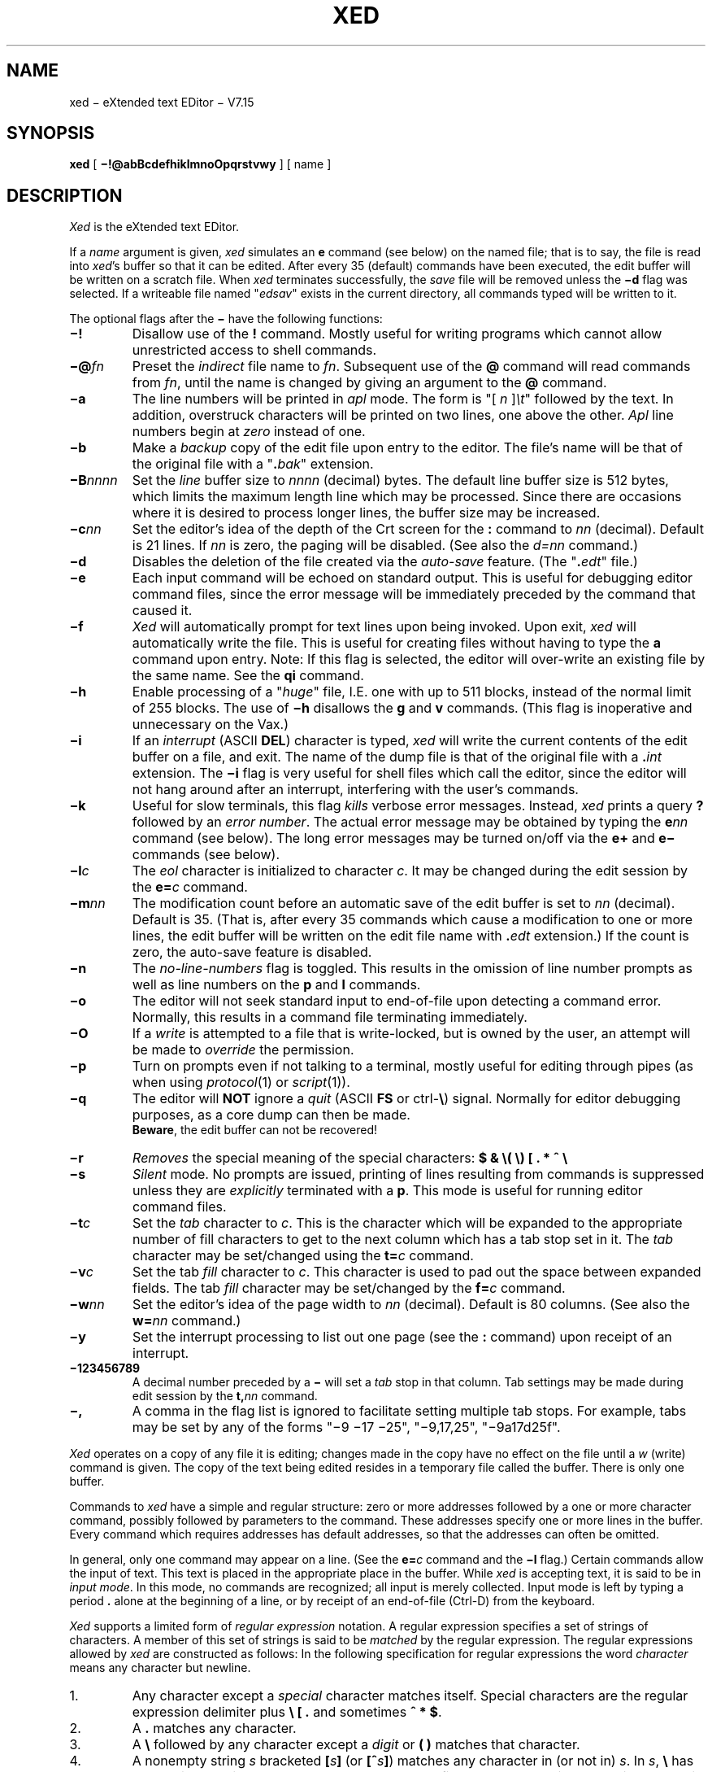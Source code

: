 .ds v 7.15
.nr sa 35
.ds ex edt
.ds ed xed
.ds Ed Xed
.ds ED XED
.ds ux eXtended
'''.ds ed eed
'''.ds Ed Eed
'''.ds ED EED
'''.ds ux EE/unix
.if t .ds 0 \o'/0'
.if t .ds oq "``
.if t .ds cq "''
.if n .ds oq ""
.if n .ds cq ""
.nh
.TH \*(ED 1 "28 July 1983"
.UC 4
.SH NAME
\*(ed
\(mi \*(ux text EDitor \(mi V\*v
.SH SYNOPSIS
.B \*(ed
[
.B \(mi!@abBcdefhiklmnoOpqrstvwy
] [ name ]
.SH DESCRIPTION
.I \*(Ed
is the \*(ux text EDitor.
.PP
If a
.I name
argument is given,
.I \*(ed
simulates an
.B e
command (see below) on the named file; that is to say,
the file is read into
.IR \*(ed 's
buffer so that it can be edited.
After every \n(sa
(default)
commands have been executed,
the edit buffer will be written
on a scratch file.
When
.I \*(ed
terminates successfully,
the
.I save
file will be removed unless the
.B \(mid
flag was selected.
If a writeable file named \*(oq\c
.I edsav\c
\&\*(cq exists in the current directory,
all commands typed will be written to it.
.PP
The optional flags after the
.B \(mi
have the following functions:
.TP
.B \(mi!
Disallow use of the
.B !
command.
Mostly useful for writing programs which cannot allow
unrestricted access to shell commands.
.TP
.BI \(mi@ fn
Preset the
.I indirect
file name to
.IR fn .
Subsequent use of the
.B @
command will read commands from
.IR fn ,
until the name is changed by giving an argument to the
.B @
command.
.TP
.B \(mia
The line numbers will be printed in
.I apl
mode.
The form is
\*(oq[
.I n
]\fI\et\fP\*(cq
followed by the text.
In addition,
overstruck characters will be printed
on two lines, one above the other.
.I Apl
line numbers begin at
.I zero
instead of one.
.TP
.B \(mib
Make a
.I backup
copy of the edit file
upon entry to the editor.
The file's name will be that of the original
file with a \*(oq\c
.BI . bak\c
\&\*(cq extension.
.TP
.BI \(miB nnnn
Set the
.I line
buffer size to
.I nnnn
(decimal) bytes.
The default line buffer size is 512 bytes,
which limits the maximum length line which may be processed.
Since there are occasions where it is desired to process
longer lines,
the buffer size may be increased.
.TP
.BI \(mic nn
Set the editor's idea of the depth of the Crt screen
for the
.B :
command to
.I nn
(decimal).
Default is 21 lines.
If
.I nn
is zero, the paging will be disabled.
(See also the
.I d=nn
command.)
.TP
.B \(mid
Disables the deletion of the file created via the
.I auto-save
feature.
(The \*(oq\c
.BI . \*(ex\c
\&\*(cq file.)
.TP
.B \(mie
Each input command will be echoed on standard output.
This is useful for debugging editor command files,
since the error message will be immediately
preceded by the command that caused it.
.TP
.B \(mif
.I \*(Ed
will automatically prompt for text lines
upon being invoked.
Upon exit,
.I \*(ed
will automatically write the file.
This is useful for creating files without having to type the
.B a
command upon entry.
Note: If this flag is selected, the editor will over-write
an existing file by the same name.
See the
.B qi
command.
.TP
.B \(mih
Enable processing of a \*(oq\c
.I huge\c
\&\*(cq file, I.E. one with
up to 511 blocks, instead of the normal limit
of 255 blocks.
The use of
.B \(mih
disallows the
.B g
and
.B v
commands.
(This flag is inoperative and unnecessary on the Vax.)
.TP
.B \(mii
If an
.I interrupt
(ASCII
.BR DEL )
character is typed,
.I \*(ed
will write the current contents of the edit buffer on a file,
and exit.
The name of the dump file is that of the original file with a
.BI . int
extension.
The
.B \(mii
flag is very useful for shell files
which call the editor, since the editor will
not hang around after an interrupt,
interfering with the user's commands.
.TP
.B \(mik
Useful for slow terminals,
this flag
.I kills
verbose error messages.
Instead,
.I \*(ed
prints a query
.B ?
followed by an
.IR "error number" .
The actual error message may be obtained by typing the
.BI e nn
command (see below).
The long error messages may be turned on/off
via the
.B e+
and
.B e\(mi
commands (see below).
.TP
.BI \(mil c
The
.I eol
character is initialized to character
.IR c .
It may be changed during the edit session by the
.BI e= c
command.
.TP
.BI \(mim nn
The modification count before an automatic
save of the edit buffer is set to
.I nn
(decimal).
Default is \n(sa.
(That is, after every \n(sa commands which cause
a modification to one or more lines, the
edit buffer will be written on the edit
file name with
.BI . \*(ex
extension.)
If the count is zero, the auto-save feature is disabled.
.TP
.B \(min
The
.I no-line-numbers
flag is toggled.
This results in the omission of line number prompts
as well as line numbers on the
.B p
and
.B l
commands.
.TP
.B \(mio
The editor will not seek standard input to end-of-file
upon detecting a command error.
Normally, this results in a command file terminating immediately.
.TP
.B \(miO
If a
.I write
is attempted to a file that is write-locked,
but is owned by the user,
an attempt will be made to
.I override
the permission.
.TP
.B \(mip
Turn on prompts even if not talking to a terminal, mostly
useful for editing through pipes
(as when using
.IR protocol (1)
or
.IR script (1)).
.TP
.B \(miq
The editor will
.B NOT
ignore a
.I quit
(ASCII
.B FS
or ctrl-\c
.B \e\c
) signal.
Normally for editor debugging purposes, as a core dump
can then be made.
.br
.BR Beware ,
the edit buffer can not be recovered!
.TP
.B \(mir
.I Removes
the special meaning of the special characters:
.B $
.B &
.B \e(
.B \e)
.B [
.B .
.B *
.B ^
.B \e
.TP
.B \(mis
.I Silent
mode.
No prompts are issued,
printing of lines resulting from commands is suppressed
unless they are
.I explicitly
terminated with a
.BR p .
This mode is useful for running editor command files.
.TP
.BI \(mit c
Set the
.I tab
character to
.IR c .
This is the character which will be expanded
to the appropriate number of fill characters to get
to the next column which has a tab stop set in it.
The
.I tab
character may be set/changed using the
.BI t= c
command.
.TP
.BI \(miv c
Set the tab
.I fill
character to
.IR c .
This character is used to pad out the space between expanded
fields.
The tab
.I fill
character may be set/changed by the
.BI f= c
command.
.TP
.BI \(miw nn
Set the editor's idea of the page width to
.I nn
(decimal).
Default is 80 columns.
(See also the
.BI w= nn
command.)
.TP
.B \(miy
Set the interrupt processing to list out
one page
(see the
.B :
command)
upon receipt of an interrupt.
.TP
.B \(mi\*0123456789
A decimal number preceded by a
.B \(mi
will set a
.I tab
stop in that column.
Tab settings may be made during edit session by the
.BI t, nn
command.
.TP
.B \(mi,
A comma in the flag list is ignored to facilitate
setting multiple tab stops.
For example, tabs may be set by any of the forms
\*(oq\(mi9\ \(mi17\ \(mi25\*(cq, \*(oq\(mi9,17,25\*(cq, \*(oq\(mi9a17d25f\*(cq.
.PP
.I \*(Ed
operates on a copy of any file it is editing; changes made
in the copy have no effect on the file until a
.I w
(write)
command is given.
The copy of the text being edited resides
in a temporary file called the buffer.
There is only one buffer.
.PP
Commands to
.I \*(ed
have a simple and regular structure:
zero or more addresses followed by a one or more character
command, possibly followed by parameters to the command.
These addresses specify one or more lines in the buffer.
Every command which requires addresses has default addresses,
so that the addresses can often be omitted.
.PP
In general, only one command may appear on a line.
(See the
.BI e= c
command and the
.B \(mil
flag.)
Certain commands allow the input of text.
This text is placed in the appropriate place in the buffer.
While
.I \*(ed
is accepting text, it is said to be in
.IR "input mode" .
In this mode, no commands are recognized;
all input is merely collected.
Input mode is left by typing a period
.B .
alone at the
beginning of a line, or by receipt of an end-of-file
(Ctrl-D)
from the keyboard.
.PP
.I \*(Ed
supports a limited form of
.I "regular expression"
notation.
A regular expression specifies
a set of strings of characters.
A member of this set of strings is said to be
.I matched
by the regular expression.
The regular expressions allowed by
.I \*(ed
are constructed as follows:
In the following specification for regular expressions
the word
.I character
means any character but newline.
.IP 1.
Any character except a
.I special
character
matches itself.
Special characters are
the regular expression delimiter plus
.B "\e [ ."
and sometimes
.BR "^ * $" .
.IP 2.
A
.B .
matches any character.
.IP 3.
A
.B \e
followed by any character except a
.I digit
or
.B "( )"
matches that character.
.IP 4.
A nonempty string
.I s
bracketed
.B [\c
.I s\c
.B ]
(or
.B [^\c
.I s\c
.BR ] )
matches any character in (or not in)
.IR s .
In 
.IR s ,
.B \e
has no special meaning, and
.B ]
may only appear as
the first letter.
A substring 
.I a\c
\(mi\c
.IR b ,
with
.I a
and
.I b
in ascending ASCII order, stands for the inclusive
range of ASCII characters.
.IP 5.
A regular expression of form 1-4 followed by
.B *
matches a sequence of
.I zero
or more matches of the regular expression.
.IP 6.
A regular expression,
.IR x ,
of form 1-8, bracketed
.B \e(\c
.I x\c
.B \e)
matches what
.I x
matches, with side-effects described under the
.B s
command below.
.IP 7.
A
.B \e
followed by a digit 
.I n
matches a copy of the string that the
bracketed regular expression beginning with the
.IR n th
.B \e(
matched.
.IP 8.
A regular expression of form 1-8,
.IR x ,
followed by a regular expression of form 1-7,
.I y
matches a match for
.I x
followed by a match for
.IR y ,
with the
.I x
match being as long as possible while still permitting a
.I y
match.
.IP 9.
A regular expression of form 1-8 preceded by
.B ^
(or followed by
.BR $ ),
is constrained to matches that
begin at the left (or end at the right) end of a line.
.IP 10.
A regular expression of form 1-9 picks out the
longest among the leftmost matches in a line.
.IP 11.
An empty regular expression stands for a copy of the
last regular expression encountered.
.PP
Regular expressions are used in addresses to specify
lines and in one command
(see
.B s
below)
to specify a portion of a line which is to be replaced.
If it is desired to use one of
the regular expression metacharacters as an ordinary
character, that character may be preceded by
.BR \e .
This also applies to the character bounding the regular
expression
(often
.BR / )
and to
.B \e
itself.
.PP
To understand addressing in
.I \*(ed
it is necessary to know that at any time there is a
.IR "current line" .
Generally speaking, the current line is
the last line affected by a command; however,
the exact effect on the current line
is discussed under the description of the command.
Addresses are constructed as follows.
.IP 1.
The character
.B .
addresses the current line.
.IP 2.
The character
.B $
addresses the last line of the buffer.
.IP 3.
A decimal number
.I n
addresses the
.IR n -th
line of the buffer.
.IP 4.
.BI \(aa x
addresses the line (or lines) marked with the
mark name character
.IR x ,
which must be a lower-case letter.
An alternative to this syntax is the capital
letter alone.
Lines are marked with the
.B k
command described below.
.IP 5.
.B \(aa\c
.IB x ^
(or
.IB X ^\c
) addresses the first (lower)
line of the range marked
with the mark name character
.IR x .
(See the
.I k
command description.)
.IP 6.
.B \(aa\c
.IB x $
(or
.IB X $\c
) addresses the last (upper)
line of the range marked
with the mark name character
.IR x .
(See the
.B k
command description.)
.IP 7.
A regular expression enclosed in slashes
.B /
addresses
the first line found by searching toward the end of the
buffer and stopping at the first line containing a
string matching the regular expression.
If necessary the search wraps around to the beginning of the buffer.
.IP 8.
A regular expression enclosed in queries
.B ?
addresses
the first line found by searching toward the beginning of
the buffer and stopping at the first line containing
a string matching the regular expression.
If necessary the search wraps around to the end of the buffer.
.IP 9.
An address followed by a plus sign
.B +
or a minus sign
.B \(mi
followed by a decimal number
specifies that address plus
(resp. minus)
the indicated number of lines.
The plus sign may be omitted.
.IP 10.
If an address begins with
.B +
or
.B \(mi
the addition or subtraction is taken with respect to the current line;
e\.g\.
.B \(mi5
is understood to mean
.BR .\(mi5 .
(If the first address is omitted, but a second
bound is specified, then the first address will be the current line
plus one.
e.g. \*(oq\c
.B ,+10\c
\&\*(cq is equivalent to \*(oq\c
.B .+1,.+10\c
\&\*(cq.)
.IP 11.
If an address ends with
.B +
or
.BR \(mi ,
then 1 is added (resp. subtracted).
As a consequence of this rule and rule 10,
the address
.B \(mi
refers to the line before the current line.
Moreover, trailing
.B +
and
.B \(mi
characters have cumulative effect, so
.B \(mi\(mi
refers to the current
line less 2.
(There are complications of this rule,
see the
.B b
command below.)
.IP 12.
To maintain compatibility with earlier versions of the editor,
the character
.B ^
in addresses is entirely equivalent to
.BR \(mi .
.IP 13.
The character
.B =
specifies that the address bounds of the
previous command are to be used for the current command.
.IP 14.
The character pair
.B =^
addresses the lower bound
(first address) specified in the previous command.
.IP 15.
The character pair
.B =$
addresses the upper bound
(second address) specified in the previous command.
.IP 16.
The character pair
.B ..
addresses the
last value of
.B .
different from the current value of
.BR . \\|.
.PP
Commands may require zero, one, or two addresses.
Commands which require no addresses regard the presence
of an address as an error.
Commands which accept one or two addresses
assume default addresses when insufficient are given.
If more addresses are given than such a command requires,
the last one or two (depending on what is accepted) are used.
.PP
Addresses are separated from each other typically by a comma
.BR , \\|.
They may also be separated by a semicolon
.BR ; \\|.
In this case the current line
.B .
is set to
the first address before the next address is interpreted.
The second address of any two-address sequence
must correspond to a line following
the line corresponding to the first address.
.PP
In the following list of
.I \*(ed
commands, the default addresses are shown in parentheses.
The parentheses are not part of the address,
but are used to show that the given addresses are the default.
.PP
As mentioned, it is generally illegal for more than one
command to appear on a line. However, most commands may be suffixed by
.BR p ,
.BR b ,
.B q
or
.BR l ,
in which case the current line is either
printed (as in the
.B p
command), listed with balanced pairs of parentheses, square brackets,
and brace brackets numbered (\c
.BR b ),
quoted (by
.B
"
or
.BR \(aa )
string lengths (\c
.BR q ),
or listed as in the
.B l
command.
.de PI
.br
.ne 5
.IP
.ti -.5i
..
.PI
(
.B .
)\c
.B a
.ti -.5i
.I text
.ti -.5i
.B .
.br
The
.I append
command reads the given text
and appends it after the addressed line.
.B .
is left on the last line input, if there
were any, otherwise at the addressed line.
Address \*(oq\c
.B \*0\c
\&\*(cq is legal for this command;
text is placed at the beginning of the buffer.
.PI
(
.B .
)\c
.B a
.I text
.br
If a space immediately follows the
.I append
command,
then the
.I text
immediately following the space is appended after
the addressed line.
.B .
is left at the newly created line.
This is essentially a quick method for entering one line.
.PI
(
.B .
,
.B .
)\c
.BI a/ text\c
.B /
.br
Append the text after the last character in the addressed lines.
.PI
.BI b nn
.br
The
.I browse
count is set to
.I nn
(decimal).
This count is then used for subsequent
.I "new-line"
commands as the number of lines to be printed out.
If
.I nn
is missing, the count is reset to 1.
.sp 1
In constructing addresses as described in rule 11 above,
the browse count is added to or subtracted from
the current address,
instead of a constant of 1 for each
.B +
or
.BR \(mi .
Normally this has no effect since the default is 1.
.PI
(
.B .
,
.B .
)\c
.B c
.ti -.5i
.I text
.ti -.5i
.B .
.br
The
.I change
command deletes the addressed lines, then accepts input
text which replaces these lines.
.B .
is left at the last line input; if there were none,
it is left at the first line not deleted.
.PI
(
.B .
,
.B .
)\c
.BI c/ "regular expression\c"
.BI / replacement\c
.B /
.ti -.5i
(
.B .
,
.B .
)\c
.BI c/ "regular expression\c"
.BI / replacement\c
.BI / nn
.ti -.5i
(
.B .
,
.B .
)\c
.BI c/ "regular expression\c"
.BI / replacement\c
.B /g
.br
This form of the change command is identical to the
.B s
command below.
.PI
(
.B .
,
.B .
)\c
.BI co a
.br
The
.B co
(copy) command is identical to the
.B t
(transfer)
command below.
.PI
(
.B .
,
.B .
)\c
.B d
.br
The
.I delete
command deletes the addressed lines from the buffer.
The line originally after the last line
deleted becomes the current line;
if the lines deleted were originally at the end,
the new last line becomes the current line.
.PI
.B d
.I pathname
.br
The current directory is set to
.I pathname
by a call to
.IR chdir (2).
.PI
.BI d= nn
.br
Sets
.IR \*(ed 's
idea of what the
.I depth
of the screen is, to
.I nn
(decimal)
lines.
This is used in calculating how many lines will
fit on the screen with the
.B :
command, and may be preset with the
.B \(mic
flag
(see above).
.PI
.B e
.I filename
.ti -.5i
.B ei
.I filename
.br
The
.I edit
command causes the entire contents of the buffer to be deleted,
and then the named file to be read in.
If no
.I filename
is given, the
.I current
file is used.
.B .
is set to the last line of the buffer.
The number of lines read is printed.
.I filename
(if present) is remembered for
possible use as a default file name in a subsequent
.BR e ,
.BR r ,
or
.B w
command.
If the
.B i
is present,
.I \*(ed
will read
.I filename
immediately
(without double-checking first).
.PI
.BI e= c
.br
The
.I end-of-line
character is set to
.IR c .
Thereafter,
any occurrences of
.I c
are treated as if they were an actual newline character.
This facilitates entering several commands on the same
physical line.
.BR Caution :
the
.I eol
character is also interpreted in
.I insert
mode.
.PI
.BI e nn
.br
Displays the
.I long
error message for error number
.IR nn .
.PI
.B e+
.ti -.5i
.B e\(mi
.br
If a
.B \(mi
follows,
issue error messages in the form
.BI ? nn
where
.I nn
is the error number of the error that occurred.
This is mostly useful for slow terminals.
A
.B +
returns to long error messages.
(See the
.B \(mik
flag,
and the
.BI e nn
command above.)
.PI
(
.B .
,
.B .
)\c
.B exp
.br
Providing that a
.I "tab character"
has been set
(see the
.BI t= c
command and the
.B \(mit
flag)
as well as
.I "tab stops"
being set
(see the
.BI t, nn
command),
any instances of the
.I "tab character"
within the addressed lines which are to the left
of a column which is marked as a
.IR "tab stop" ,
will be expanded with an appropriate
number of
.IR "fill characters" .
(See the
.BI f= c
command).
.PI
.B f
.I filename
.br
The
.I filename
command prints the currently remembered file name.
If
.I filename
is given,
the currently remembered file name is changed to
.IB filename .
.PI
.BI f= c
.br
Set the
.I fill
character to
.IR c .
This is the character used to fill out a line where
.I tab
characters have been expanded.
If
.I c
is missing,
the
.I fill
character is reset to the default,
which uses as many tabs as possible,
followed by as many blanks as necessary to reach
the desired column, resulting in the fewest possible
characters to get to the desired position.
.PI
(
.B 1
,
.B $
)\c
.BI g/ "regular expression\c"
.BI / command-list
.ti -.5i
(
.B 1
,
.B $
)\c
.BI g/ "regular expression\c"
.BI /v command-list
.br
In the
.I global
command, the first step is to mark every line which matches
the given
.IR "regular expression" .
If the optional
.B v
is present after the regular expression,
each line potentially matching the regular expression will
be printed, followed by the message \*(oq\c
.B "Ok?\\ \c"
\&\*(cq.
If the response begins with
.IR n ,
the line will not
be marked, any other response will cause the line to
be marked.
Then for every marked line, the
given command list is executed with
.B .
initially set to that line.
A single command or the first of multiple commands
appears on the same line with the global command.
All lines of a multi-line list except the last line 
must be ended with
.B \e\c
\&.
The
.BR a ,
.BR i ,
and
.B c
commands and associated input are permitted;
the
.B .
terminating input mode may be omitted if it would be on the
last line of the command list.
The (global) commands,
.BR g ,
and
.BR v ,
are not permitted in the command list.
If an
.I end-of-file
(Ctrl-D)
is typed in response to the prompt,
no further lines will be scanned or marked,
and all lines marked so far (if any) will have
.I command-list
applied to them.
.PI
.B h
.ti -.5i
.BI h nn
.br
Column numbers to column
.I nn
(default 71)
are printed out.
Any columns which have
.I tab
stops set will print out with
.B \(mi
character in the appropriate position.
.PI
.BR he [lp]
.br
List syntax of all
.I \*(ed
commands available.
(Merely displays the contents of the file
.B /etc/\*(ed.doc\c
\&.)
.PI
(
.B .
)\c
.B i
.ti -.5i
.I text
.ti -.5i
.B .
.br
This command inserts the given text before the addressed line.
.B .
is left at the last line input;
if there were none,
at the addressed line.
This command differs from the
.B a
command only in the placement of the text.
.PI
(
.B .
)\c
.B i
.I text
.br
This form of the
.I insert
command inserts one line before the addressed line,
consisting of the
.I text
following the space.
(See the
.B a
command.)
.PI
(
.B .
,
.B .
)\c
.BI i/ text\c
.B /
.br
Insert the text before the first character in the addressed lines.
.PI
(
.B .\(mi1
,
.B .
)\c
.B j
.ti -.5i
(
.B .\(mi1
,
.B .
)\c
.BI j/ text\c
.B /
.br
Join the addressed lines together to form one resulting line.
This effectively removes the new-line from the
ends of all but the last line.
(Useful for rejoining lines that
were split incorrectly by the
.I s
command.)
.sp 1
If a delimiter
(and perhaps some
.IR text )
is present,
then the
.I text
will be inserted between the text of the joined lines.
.PI
.B k
.ti -.5i
(
.B .
,
.B .
)\c
.BI k x
.br
The mark command marks the addressed line(s) with name
.IR x ,
which must be a letter.
Either of the address forms
.BI \(aa x
or
.I X
(capital letter)
then address this/these line(s).
If no character is specified after the command,
all currently marked lines are listed.
.PI
(
.B .
,
.B .
)\c
.B l
.br
The
.I list
command prints the addressed lines in an unambiguous way:
non-graphic characters are printed as
.IR ^X ,
and long lines are folded.
.I Tab
characters show as
\o'->'
and
.I backspace
characters are displayed as
\o'-<'.
An
.B l
command may follow most others on the same line.
.PI
(
.B .+1
,
.BI .+ nn
)\c
.B la
.br
One
.I page
of text is listed as in the
.B l
command above.
The text is guaranteed not to scroll off the screen.
.PI
(
.B 1
,
.B $
)\c
.B ll
.br
The entire contents of the edit buffer are listed as if \*(oq\c
.B 1,$l\c
\&\*(cq had been typed.
.PI
.B m
.br
The characters
.B ^
.B $
.B .
.B *
.B [
.B &
.B \e(
.B \e)
and
.B \e
lose or regain their
special meaning in patterns as well as in the substitute command.
Each invocation of
.B m
toggles the \*(oq\c
.I magic\c
\&\*(cq characters on/off.
.PI
(
.B .
,
.B .
)\c
.BI m a
.ti -.5i
(
.B .
,
.B .
)\c
.BI mo a
.br
The
.I move
command repositions the addressed
lines after the line addressed by
.IR a .
The last of the moved lines becomes the current line.
.PI
.B n
.br
Line numbering is toggled on or off.
.PI
.B n+
.ti -.5i
.B n\(mi
.br
Line numbering for the
.B |
(and other variants)
command is turned on for a
.BR + ,
off for a
.BR \(mi .
.PI
(
.B .
,
.B .
)\c
.B p
.br
The
.I print
command prints the addressed lines.
.B .
is left at the last line printed.
The
.B p
command may be placed on the same line after most commands.
.PI
(
.B .+1
,
.BI .+ nn
)\c
.B pa
.br
One
.I page
of text is printed out.
The text is guaranteed not to scroll off the screen.
(See the
.B :
command below.)
.PI
(
.B 1
,
.B $
)\c
.B pp
.br
The entire contents of the edit buffer are listed as if \*(oq\c
.B 1,$p\c
\&\*(cq had been typed.
.PI
.B q
.ti -.5i
.B qi
.br
The
.I quit
command causes
.I \*(ed
to exit.
No automatic write of a file is done.
If the edit file has been modified and the entire contents
of the buffer have not been written to a file,
a query will be issued to insure that the user
has not forgotten to write his file.
If the
.B i
is present, the editor will quit immediately
(without double-checking first).
Moreover,
if the
.B \(mif
flag was selected,
the file will
.I not
be (over)written.
.PI
(
.B $
)\c
.B r
.I filename
.br
The
.I read
command reads in the given file after the addressed line.
If no file name is given,
the remembered file name, if any, is used (see
.I e
and
.I f
commands).
The remembered file name is not changed unless
.I filename
is the very first file name mentioned.
Address \*(oq\c
.B \*0\c
\&\*(cq is legal for
.I r
and causes the file to be read at the beginning of the buffer.
If the read is successful, the number of lines read is typed.
.B .
is left at the last line read from the file.
.PI
.B s
.br
The
.I stop
command without any parameters performs an automatic write
(\c
.BR w )
if the file has been modified and then exits the editor.
.PI
(
.B .
,
.B .
)\c
.BI s/ "regular expression\c"
.BI / replacement\c
.B /
.ti -.5i
(
.B .
,
.B .
)\c
.BI s/ "regular expression\c"
.BI / replacement\c
.BI / nn
.ti -.5i
(
.B .
,
.B .
)\c
.BI s/ "regular expression\c"
.BI / replacement\c
.B /g
.br
The
.I substitute
command searches each addressed
line for an occurrence of the specified regular expression.
On each line in which a match is found,
one of the folowing actions are taken for each of the three
forms of the command:
.IP 1. +.5i
The first occurrence of the specified expression
is replaced by the replacement text.
.IP 2. +0i
The
.IR nn -th
(where
.I nn
is a decimal number)
occurrence of the specified expression
is replaced by the replacement text.
.IP 3. +0i
All occurrences of the specified expression
are replaced.
.in -.5i
.sp 1
It is an error for the substitution to fail on all addressed lines.
Any character other than
.I newline
may be used instead of
.B /
to delimit the regular expression
and the replacement.
.B .
is left at the last line substituted.
.sp 1
An ampersand
.B &
appearing in the replacement
is replaced by the string matching the regular expression.
As a more general feature, the characters
.B \e\c
.I n\c
,
where
.I n
is a digit,
are replaced by the text matched by the
.IR n -th
regular subexpression enclosed between
.B \e(
and
.B \e)\c
\&.
When nested, parenthesized subexpressions are present,
.I n
is determined by counting occurrences of
.B \e(
starting from the left.
.sp 1
Lines may be split by substituting
.I newline
characters into them.
The newline in the
.I replacement
must be escaped by preceding it with a
.B \e\c
\&.
.TP -.5i
.ti -.5i
.BI sa nn
.br
The
.I save-count
command changes the default
(\n(sa) count of text-changing
commands which may be executed before
an automatic buffer save will be done.
(\c
.I nn
is a decimal number.)
The save file name is the current filename with a
.BI . \*(ex
extension.
A count of zero (\*0) will disable the auto-save feature.
.PI
.B t
.br
All tab stops currently in effect, as set by the
.BI t, nn
command,
are listed.
.PI
(
.B .
,
.B .
)\c
.BI t a
.br
A copy of the addressed lines is
.I transferred
after address
.I a
(which may be \*0).
.B .
is left at the last line of the copy.
.PI
.BI t= c
.br
Set
.I tab
character to
.IR c .
All occurrences of this character entered by the
.B a
or
.B i
commands will be expanded to the appropriate number of
.I fill
characters to get to the next column with a
.IR "tab stop" .
Any occurrences of the
.I tab
character after the last tab column will be untouched.
.PI
.BI t, nn\c
.RI , nn\c
,...
.br
Set
.I "tab stops"
in specified (decimal) columns.
Numbers preceded by a
.B \(mi
will clear the tab
setting at that position.
The number zero clears
.I all
tab settings.
.PI
.B u
.br
The
.I undo
command will restore the last modified line
to its original condition.
This is different from the
.B x
(\c
.IR undelete )
command, which recovers blocks of
.I deleted
lines, whereas
.B u
will restore only
.I one
line, when modified by a
.I substitution
or
.I tab
expansion.
.I Undo
will
.I not
recover from a
.I join
command, nor
from any deletion, which is processed by the
.I undelete
command.
.PI
(
.B 1
,
.B $
)\c
.BI v/ "regular expression\c"
.BI / command-list
.ti -.5i
(
.B 1
,
.B $
)\c
.BI v/ "regular expression\c"
.BI /v command-list
.br
This command is the same as the
.I global
command except that the command list is executed
with
.B .
initially set to every line
.B except
those matching the regular expression.
.PI
(
.B 1
,
.B $
)\c
.B w
.I filename
.ti -.5i
(
.B 1
,
.B $
)\c
.BI w> filename
.ti -.5i
(
.B 1
,
.B $
)\c
.B wi
.I filename
.br
The
.I write
command writes the addressed lines onto
the given file.
If the file does not exist,
it is created
(see
.IR umask (2)).
The remembered file name is not changed unless
.I filename
is the very first file name mentioned.
If no file name is given,
the remembered file name, if any, is used
(see
.B e
and
.B f
commands).
.B .
is unchanged.
If the
.B >
is present, the addressed lines
will be appended onto the end of the file.
If the
.B wi
form is used,
and the file is write-locked,
then
.I \*(ed
will attempt to over-ride the file permission, if possible.
.PI
.BI w= nn
.br
Sets
.IR \*(ed 's
idea of how wide the screen is to
.I nn
columns.
This is used in calculating how many lines will
fit on the screen with a
.B :
command, and may be preset with the
.B \(miw
flag
(see above).
.PI
(
.B .
)\c
.B x
.br
.I Undelete
is used to recover the most recently deleted
(or replaced)
block of lines.
.B .
is left at the last recovered line.
.IP
.nf
Example:
	25,34d		delete the lines
	*		see the damage
	24x		recovers the lost lines
.fi
.PI
(
.B .
)\c
.B y+
.ti -.5i
.B y
.ti -.5i
.B y\(mi
.br
This command changes the processing of an interrupt
received from the terminal.
If the
.B \(mi
is present, normal processing takes place.
That is, the message
\*(oqINTERRUPT!\*(cq
will be displayed on the terminal and
.I \*(ed
will prompt for another command.
If the
.B +
is present, the addressed line is set as
the initial address for the
.B :
command, which will automatically be
invoked upon each interrupt.
Lastly, if no character follows,
then upon each interrupt, one
.I page
will be displayed from
.B .
onward, which is useful for paging through
sections of text.
.PI
.B @
.I filename
.ti -.5i
.B @p
.I filename
.br
.I \*(Ed
opens the specified file,
and reads command lines from it.
The commands are echoed to the terminal
(if the
.B p
is present)
as each character is processed.
This allows monitoring the command file as
it is running, so that erroneous command line(s)
will appear before their respective
error messages.
If no filename is given,
the last
.IR indirect ed
filename,
if any,
will be used.
.PI
.BI ! UNIX-command
.br
The remainder of the line after the
.B !
is sent to the
.I shell
(see
.BR SH (1))
to be interpreted as a
.I UNIX
command.
.B .
is unchanged.
.PI
(
.B .
)\c
.BI | UNIX-command
.br
The addressed lines are
.I piped
as the standard input
to the command(s) following the
.B |
symbol.
The
.I UNIX
command is passed to the
.I shell
(as in
.B !
above)
to be processed.
Line numbers will not precede the lines of text sent to
the command(s) unless explicitly enabled via the
.B n+
command (see above).
.PI
.B |+
.ti -.5i
.B |\(mi
.br
Turn on (or off, respectively) strict checking of the exit status of
.I UNIX
commands executed via the
.B |\\||
command.
If checking is enabled, no processing will be done on the text
returned by a command which has a non-zero exit status
(thereby implying an error occurred).
This reduces the chance of erroneous command processing
causing loss of lines.
Lines deleted by the
.B |\\||
command may be recovered with
.B x
(undelete).
.PI
(
.B .
)\c
.BI |\\|| UNIX-command
.br
This variant of the
.I pipe
command
(commonly referred to as the \*(oq\c
.I double-pipe\c
\&\*(cq command)
performs similarly to the
.B |
command above, but replaces the lines sent to the command(s)
with those received from the command(s) on the standard output
of the command(s).
If the error status from the command(s) is not that of a
.IR "normal exit" ,
no change will be made in the text.
Similarly,
(by default)
if the exit status of the command(s) is non-zero
(possibly indicating an error)
no changes will be made.
This is due to the existence of many older programs which
do not terminate with a meaningful exit status.
The strict exit status checking may be disabled via the
.B |\(mi
command below.
An optional
.I "line number"
(\c
.B not
address)
may immediately follow the
.B |\\||
which will specify the line after which the returned
lines are to be placed.
.PI
.BI |< UNIX-command
.br
Lines generated by the
.I UNIX
command(s) are inserted after
.BR . .
An optional
.I "line number"
(\c
.B not
address)
may immediately follow the
.B <
which will specify the line after which the returned
lines are to be placed.
.PI
(
.B .
)\c
.BI |> UNIX-command
.br
The only difference between this command and the
.B |\\||
command above is this variant
.I inserts
the generated text
.I after
the lines sent, instead of
.I replacing
the original lines.
An optional
.I "line number"
(\c
.B not
address)
may immediately follow the
.B >
which will specify the line after which the returned
lines are to be placed.
.PI
(
.B .+1
,
.BI .+ nn
)\c
.B :
.ti -.5i
(
.BI .- nn
,
.B .
)\c
.B :-
.ti -.5i
(
.BI .- nn
,
.BI .+ nn
)\c
.B *
.br
One
.I page
of text is printed out.
The text is guaranteed not to scroll off the screen.
The first form (just the
.B :
alone) will start at the addressed line,
the line following
.B .
is the default,
and print one screenful, or
.I page
of text.
.B .
is set to the last line displayed.
The second form,
.BR :- ,
displays one screenful, leaving
.B .
as the last line displayed, and remaining as the current line.
The last form,
.BR * ,
displays one screenful, with
.B .
centered in the
.IR page .
.PI
(
.B .+1
,
.BI .+ nn
)\c
.I (newline)
.br
An address alone on a line causes the addressed line to be printed.
A blank line alone is equivalent to \*(oq\c
.BI .+1,.+ nn\c
.B p\c
\&\*(cq;
it is useful for stepping through text.
The
.I nn
is the count specified with the
.B b
command
(default 1).
.PP
If an interrupt signal (ASCII
.BR DEL )
is received,
.I \*(ed
prints
\*(oqINTERRUPT!\*(cq
and returns to its command level.
(See also the
.I y
command for alternate interrupt processing.)
.SH "Some size limitations"
.br
512 characters per line,
(see the
.B \(miB
flag above)
.br
256 characters per global command list,
.br
64 characters per file name,
.br
128K characters in the temporary file
(PDP-11 version only)
.br
(256K characters with
.B \(mih
flag)
.br
(No limit on the Vax version)
.br
The limit on the number of lines depends on the amount of core:
.ti +.5i
each line takes 1 word.
.br
(The current absolute maximum on the PDP-11's is 24,062 lines.)
.SH FILES
.TP
/tmp/e?????
temporary; ????? is process number (in decimal).
.TP
/tmp/ep?????
temporary for
.B |\\||
stuff.
.TP
*.hup
if
.I hangup
signal is received.
.TP
*.bak
if
.B \(mib
flag is specified.
.TP
*.int
if
.B \(mii
flag is specified and an
.I interrupt
is received.
.TP
*.\*(ex
auto-save (every \n(sa commands).
.TP
*.trm
if
.I termination
signal is received.
.TP
/etc/\*(ed.doc
for the
.BR he lp
command.
.SH DIAGNOSTICS
Each command has self-explanatory
error messages.
.SH "SEE ALSO"
ed(1), edit(1), eed(1), ex(1), umask(2), vi(1)
.br
A Tutorial Introduction to the
.B ED
Text Editor \(mi B. W. Kernighan
.SH BUGS
A
.B \e
followed by a
.IR newline ,
useful for splitting lines
with the substitute command, may not be passed through
the global command.

If line(s) are deleted which include the endpoints of
a range marked with the
.B k
command,
that mark-name character will
not work correctly.
